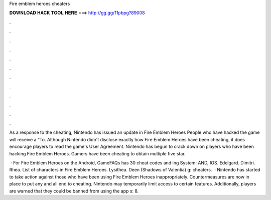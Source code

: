 Fire emblem heroes cheaters



𝐃𝐎𝐖𝐍𝐋𝐎𝐀𝐃 𝐇𝐀𝐂𝐊 𝐓𝐎𝐎𝐋 𝐇𝐄𝐑𝐄 ===> http://gg.gg/11pbpg?89008



.



.



.



.



.



.



.



.



.



.



.



.

As a response to the cheating, Nintendo has issued an update in Fire Emblem Heroes People who have hacked the game will receive a “To. Although Nintendo didn't disclose exactly how Fire Emblem Heroes have been cheating, it does encourage players to read the game's User Agreement. Nintendo has begun to crack down on players who have been hacking Fire Emblem Heroes. Gamers have been cheating to obtain multiple five star.

 · For Fire Emblem Heroes on the Android, GameFAQs has 30 cheat codes and ing System: AND, IOS. Edelgard. Dimitri. Rhea. List of characters in Fire Emblem Heroes. Lysithea. Deen (Shadows of Valentia) g: cheaters.  · Nintendo has started to take action against those who have been using Fire Emblem Heroes inappropriately. Countermeasures are now in place to put any and all end to cheating. Nintendo may temporarily limit access to certain features. Additionally, players are warned that they could be banned from using the app s: 8.
